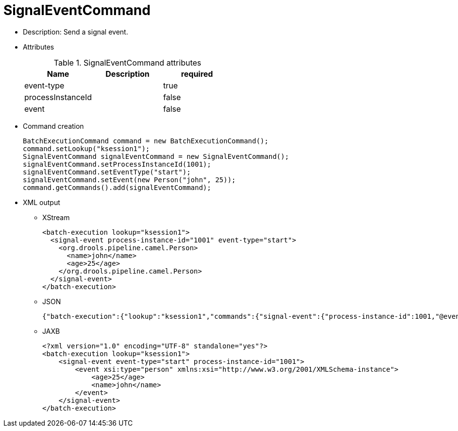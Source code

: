 
= SignalEventCommand



* Description: Send a signal event.
* Attributes
+

.SignalEventCommand attributes
[cols="1,1,1", options="header"]
|===
| Name
| Description
| required

|event-type
|
|true

|processInstanceId
|
|false

|event
|
|false
|===
* Command creation
+

[source,java]
----
BatchExecutionCommand command = new BatchExecutionCommand();
command.setLookup("ksession1");
SignalEventCommand signalEventCommand = new SignalEventCommand();
signalEventCommand.setProcessInstanceId(1001);
signalEventCommand.setEventType("start");
signalEventCommand.setEvent(new Person("john", 25));
command.getCommands().add(signalEventCommand);
----
* XML output
** XStream
+

[source,xml]
----
<batch-execution lookup="ksession1">
  <signal-event process-instance-id="1001" event-type="start">
    <org.drools.pipeline.camel.Person>
      <name>john</name>
      <age>25</age>
    </org.drools.pipeline.camel.Person>
  </signal-event>
</batch-execution>
----
+
** JSON
+

[source]
----
{"batch-execution":{"lookup":"ksession1","commands":{"signal-event":{"process-instance-id":1001,"@event-type":"start","event-type":"start","object":{"org.drools.pipeline.camel.Person":{"name":"john","age":25}}}}}}
----
** JAXB
+

[source,xml]
----
<?xml version="1.0" encoding="UTF-8" standalone="yes"?>
<batch-execution lookup="ksession1">
    <signal-event event-type="start" process-instance-id="1001">
        <event xsi:type="person" xmlns:xsi="http://www.w3.org/2001/XMLSchema-instance">
            <age>25</age>
            <name>john</name>
        </event>
    </signal-event>
</batch-execution>
----

